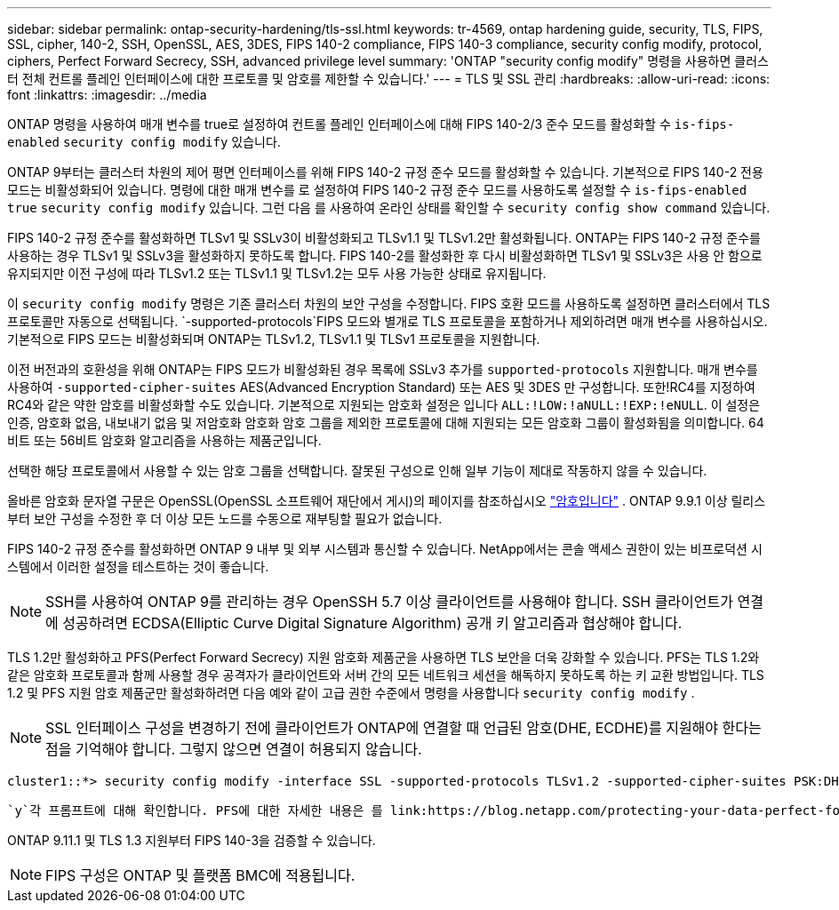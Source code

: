 ---
sidebar: sidebar 
permalink: ontap-security-hardening/tls-ssl.html 
keywords: tr-4569, ontap hardening guide, security, TLS, FIPS, SSL, cipher, 140-2, SSH, OpenSSL, AES, 3DES, FIPS 140-2 compliance, FIPS 140-3 compliance, security config modify, protocol, ciphers, Perfect Forward Secrecy, SSH, advanced privilege level 
summary: 'ONTAP "security config modify" 명령을 사용하면 클러스터 전체 컨트롤 플레인 인터페이스에 대한 프로토콜 및 암호를 제한할 수 있습니다.' 
---
= TLS 및 SSL 관리
:hardbreaks:
:allow-uri-read: 
:icons: font
:linkattrs: 
:imagesdir: ../media


[role="lead"]
ONTAP 명령을 사용하여 매개 변수를 true로 설정하여 컨트롤 플레인 인터페이스에 대해 FIPS 140-2/3 준수 모드를 활성화할 수 `is-fips-enabled` `security config modify` 있습니다.

ONTAP 9부터는 클러스터 차원의 제어 평면 인터페이스를 위해 FIPS 140-2 규정 준수 모드를 활성화할 수 있습니다. 기본적으로 FIPS 140-2 전용 모드는 비활성화되어 있습니다. 명령에 대한 매개 변수를 로 설정하여 FIPS 140-2 규정 준수 모드를 사용하도록 설정할 수 `is-fips-enabled` `true` `security config modify` 있습니다. 그런 다음 를 사용하여 온라인 상태를 확인할 수 `security config show command` 있습니다.

FIPS 140-2 규정 준수를 활성화하면 TLSv1 및 SSLv3이 비활성화되고 TLSv1.1 및 TLSv1.2만 활성화됩니다. ONTAP는 FIPS 140-2 규정 준수를 사용하는 경우 TLSv1 및 SSLv3을 활성화하지 못하도록 합니다. FIPS 140-2를 활성화한 후 다시 비활성화하면 TLSv1 및 SSLv3은 사용 안 함으로 유지되지만 이전 구성에 따라 TLSv1.2 또는 TLSv1.1 및 TLSv1.2는 모두 사용 가능한 상태로 유지됩니다.

이 `security config modify` 명령은 기존 클러스터 차원의 보안 구성을 수정합니다. FIPS 호환 모드를 사용하도록 설정하면 클러스터에서 TLS 프로토콜만 자동으로 선택됩니다.  `-supported-protocols`FIPS 모드와 별개로 TLS 프로토콜을 포함하거나 제외하려면 매개 변수를 사용하십시오. 기본적으로 FIPS 모드는 비활성화되며 ONTAP는 TLSv1.2, TLSv1.1 및 TLSv1 프로토콜을 지원합니다.

이전 버전과의 호환성을 위해 ONTAP는 FIPS 모드가 비활성화된 경우 목록에 SSLv3 추가를 `supported-protocols` 지원합니다. 매개 변수를 사용하여 `-supported-cipher-suites` AES(Advanced Encryption Standard) 또는 AES 및 3DES 만 구성합니다. 또한!RC4를 지정하여 RC4와 같은 약한 암호를 비활성화할 수도 있습니다. 기본적으로 지원되는 암호화 설정은 입니다 `ALL:!LOW:!aNULL:!EXP:!eNULL`. 이 설정은 인증, 암호화 없음, 내보내기 없음 및 저암호화 암호화 암호 그룹을 제외한 프로토콜에 대해 지원되는 모든 암호화 그룹이 활성화됨을 의미합니다. 64비트 또는 56비트 암호화 알고리즘을 사용하는 제품군입니다.

선택한 해당 프로토콜에서 사용할 수 있는 암호 그룹을 선택합니다. 잘못된 구성으로 인해 일부 기능이 제대로 작동하지 않을 수 있습니다.

올바른 암호화 문자열 구문은 OpenSSL(OpenSSL 소프트웨어 재단에서 게시)의 페이지를 참조하십시오 link:https://www.openssl.org/docs/man1.1.1/man1/ciphers.html["암호입니다"^] . ONTAP 9.9.1 이상 릴리스부터 보안 구성을 수정한 후 더 이상 모든 노드를 수동으로 재부팅할 필요가 없습니다.

FIPS 140-2 규정 준수를 활성화하면 ONTAP 9 내부 및 외부 시스템과 통신할 수 있습니다. NetApp에서는 콘솔 액세스 권한이 있는 비프로덕션 시스템에서 이러한 설정을 테스트하는 것이 좋습니다.


NOTE: SSH를 사용하여 ONTAP 9를 관리하는 경우 OpenSSH 5.7 이상 클라이언트를 사용해야 합니다. SSH 클라이언트가 연결에 성공하려면 ECDSA(Elliptic Curve Digital Signature Algorithm) 공개 키 알고리즘과 협상해야 합니다.

TLS 1.2만 활성화하고 PFS(Perfect Forward Secrecy) 지원 암호화 제품군을 사용하면 TLS 보안을 더욱 강화할 수 있습니다. PFS는 TLS 1.2와 같은 암호화 프로토콜과 함께 사용할 경우 공격자가 클라이언트와 서버 간의 모든 네트워크 세션을 해독하지 못하도록 하는 키 교환 방법입니다. TLS 1.2 및 PFS 지원 암호 제품군만 활성화하려면 다음 예와 같이 고급 권한 수준에서 명령을 사용합니다 `security config modify` .


NOTE: SSL 인터페이스 구성을 변경하기 전에 클라이언트가 ONTAP에 연결할 때 언급된 암호(DHE, ECDHE)를 지원해야 한다는 점을 기억해야 합니다. 그렇지 않으면 연결이 허용되지 않습니다.

[listing]
----
cluster1::*> security config modify -interface SSL -supported-protocols TLSv1.2 -supported-cipher-suites PSK:DHE:ECDHE:!LOW:!aNULL:!EXP:!eNULL:!3DES:!kDH:!kECDH
----
 `y`각 프롬프트에 대해 확인합니다. PFS에 대한 자세한 내용은 를 link:https://blog.netapp.com/protecting-your-data-perfect-forward-secrecy-pfs-with-netapp-ontap/["NetApp 블로그"^]참조하십시오.

ONTAP 9.11.1 및 TLS 1.3 지원부터 FIPS 140-3을 검증할 수 있습니다.


NOTE: FIPS 구성은 ONTAP 및 플랫폼 BMC에 적용됩니다.
